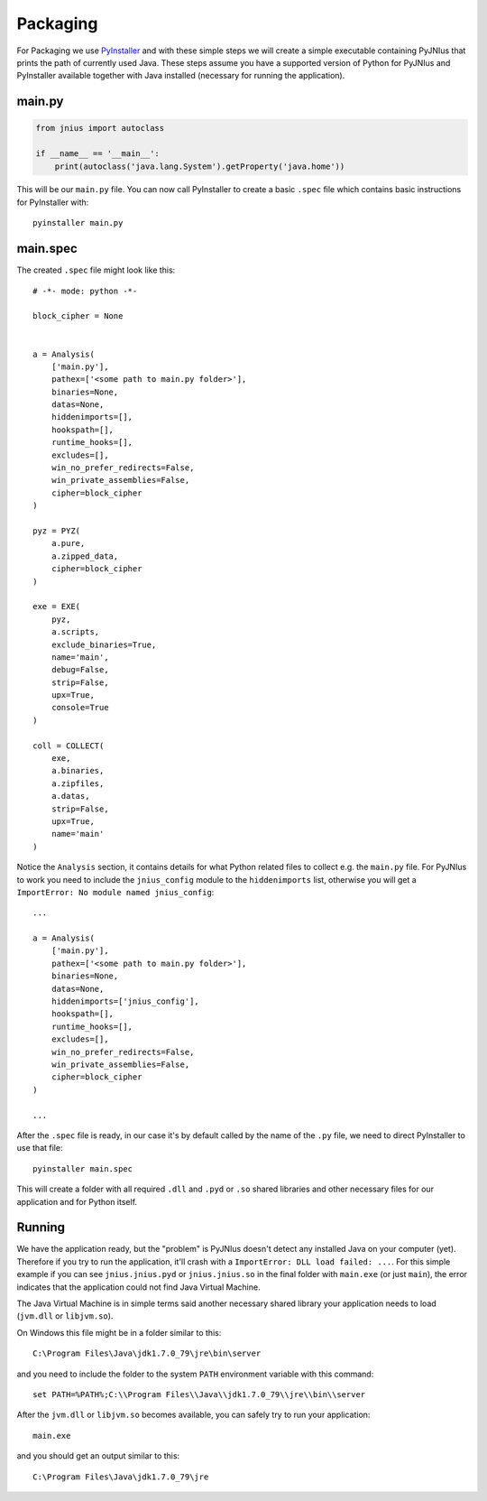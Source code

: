 .. _packaging:

Packaging
=========

For Packaging we use `PyInstaller <http://www.pyinstaller.org/>`_ and with
these simple steps we will create a simple executable containing PyJNIus
that prints the path of currently used Java. These steps assume you have
a supported version of Python for PyJNIus and PyInstaller available together
with Java installed (necessary for running the application).

main.py
-------

.. code:: python

    from jnius import autoclass

    if __name__ == '__main__':
        print(autoclass('java.lang.System').getProperty('java.home'))

This will be our ``main.py`` file. You can now call PyInstaller to create
a basic ``.spec`` file which contains basic instructions for PyInstaller with::

    pyinstaller main.py

main.spec
---------

The created ``.spec`` file might look like this::

    # -*- mode: python -*-
    
    block_cipher = None
    
    
    a = Analysis(
        ['main.py'],
        pathex=['<some path to main.py folder>'],
        binaries=None,
        datas=None,
        hiddenimports=[],
        hookspath=[],
        runtime_hooks=[],
        excludes=[],
        win_no_prefer_redirects=False,
        win_private_assemblies=False,
        cipher=block_cipher
    )
    
    pyz = PYZ(
        a.pure,
        a.zipped_data,
        cipher=block_cipher
    )
    
    exe = EXE(
        pyz,
        a.scripts,
        exclude_binaries=True,
        name='main',
        debug=False,
        strip=False,
        upx=True,
        console=True
    )
    
    coll = COLLECT(
        exe,
        a.binaries,
        a.zipfiles,
        a.datas,
        strip=False,
        upx=True,
        name='main'
    )

Notice the ``Analysis`` section, it contains details for what Python related
files to collect e.g. the ``main.py`` file. For PyJNIus to work you need to
include the ``jnius_config`` module to the ``hiddenimports`` list, otherwise
you will get a ``ImportError: No module named jnius_config``::

    ...

    a = Analysis(
        ['main.py'],
        pathex=['<some path to main.py folder>'],
        binaries=None,
        datas=None,
        hiddenimports=['jnius_config'],
        hookspath=[],
        runtime_hooks=[],
        excludes=[],
        win_no_prefer_redirects=False,
        win_private_assemblies=False,
        cipher=block_cipher
    )

    ...

After the ``.spec`` file is ready, in our case it's by default called by the
name of the ``.py`` file, we need to direct PyInstaller to use that file::

    pyinstaller main.spec

This will create a folder with all required ``.dll`` and ``.pyd`` or ``.so``
shared libraries and other necessary files for our application and for Python
itself.

Running
-------

We have the application ready, but the "problem" is PyJNIus doesn't detect
any installed Java on your computer (yet). Therefore if you try to run the
application, it'll crash with a ``ImportError: DLL load failed: ...``.
For this simple example if you can see ``jnius.jnius.pyd`` or
``jnius.jnius.so`` in the final folder with ``main.exe`` (or just ``main``),
the error indicates that the application could not find Java Virtual Machine.

The Java Virtual Machine is in simple terms said another necessary shared
library your application needs to load (``jvm.dll`` or ``libjvm.so``).

On Windows this file might be in a folder similar to this::

    C:\Program Files\Java\jdk1.7.0_79\jre\bin\server

and you need to include the folder to the system ``PATH`` environment variable
with this command::

    set PATH=%PATH%;C:\\Program Files\\Java\\jdk1.7.0_79\\jre\\bin\\server

After the ``jvm.dll`` or ``libjvm.so`` becomes available, you can safely
try to run your application::

    main.exe

and you should get an output similar to this::

    C:\Program Files\Java\jdk1.7.0_79\jre
